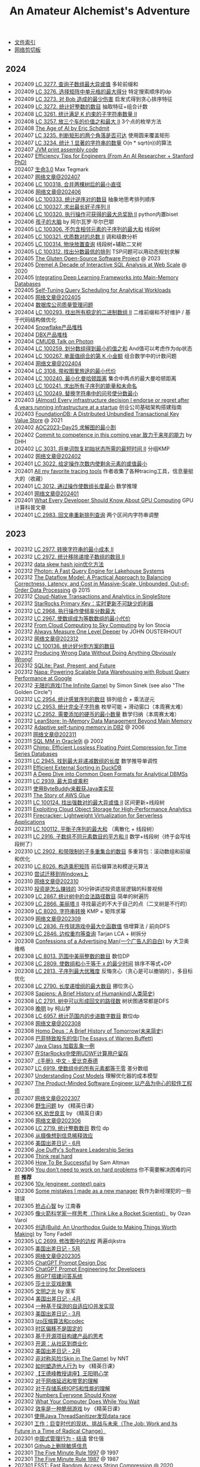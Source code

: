 #+title: An Amateur Alchemist's Adventure
#+keywords: 海南省临高县电信局临时工

- [[file:index.org][文件索引]]
- [[file:paste.org][网络剪切板]]

** 2024
- 202409 [[file:lc-3277-maximum-xor-score-subarray-queries.org][LC 3277. 查询子数组最大异或值]] 多轮前缀和
- 202409 [[file:lc-3276-select-cells-in-grid-with-maximum-score.org][LC 3276. 选择矩阵中单元格的最大得分]] 特定搜索顺序的dp
- 202409 [[file:lc-3273-minimum-amount-of-damage-dealt-to-bob.org][LC 3273. 对 Bob 造成的最少伤害]] 启发式得到贪心排序特征
- 202409 [[file:lc-3272-find-the-count-of-good-integers.org][LC 3272. 统计好整数的数目]] 抽取特征+组合计数
- 202408 [[file:lc-3261-count-substrings-that-satisfy-k-constraint-ii.org][LC 3261. 统计满足 K 约束的子字符串数量 II]]
- 202408 [[file:lc-3257-maximum-value-sum-by-placing-three-rooks-ii.org][LC 3257. 放三个车的价值之和最大 II]] 3个点的枚举方法
- 202408 [[file:the-age-of-ai-eric-schdmit.org][The Age of AI by Eric Schdmit]]
- 202407 [[file:lc-3235-check-if-the-rectangle-corner-is-reachable.org][LC 3235. 判断矩形的两个角落是否可达]] 使用圆来覆盖矩形
- 202407 [[file:lc-3234-count-the-number-of-substrings-with-dominant-ones.org][LC 3234. 统计 1 显著的字符串的数量]] O(n * sqrt(n))的算法
- 202407 [[file:jvm-print-assembly-code.org][JVM print assembly code]]
- 202407 [[file:efficiency-tips-for-engineers.org][Efficiency Tips for Engineers (From An AI Researcher + Stanford PhD)]]
- 202407 [[file:life-3.0.org][生命3.0]] Max Tegmark
- 202407 [[file:readings-at-202407.org][网络文章@202407]]
- 202406 [[file:lc-100318-find-minimum-diameter-after-merging-two-trees.org][LC 100318. 合并两棵树后的最小直径]]
- 202406 [[file:readings-at-202406.org][网络文章@202406]]
- 202406 [[file:lc-100333-count-the-number-of-inversions.org][LC 100333. 统计逆序对的数目]] 抽象地思考排列顺序
- 202406 [[file:lc-100327-find-the-maximum-length-of-a-good-subsequence-ii.org][LC 100327. 求出最长好子序列 II]]
- 202406 [[file:lc-100320-maximum-total-reward-using-operations-ii.org][LC 100320. 执行操作可获得的最大总奖励 II]] python内置biset
- 202406 [[file:brain-of-the-child.org][孩子的大脑]] by 阿尔瓦罗·毕尔巴鄂
- 202405 [[file:lc-100306-maximum-sum-of-subsequence-with-non-adjacent-elements.org][LC 100306. 不包含相邻元素的子序列的最大和]] 线段树
- 202405 [[file:lc-100321-find-the-number-of-good-pairs-ii.org][LC 100321. 优质数对的总数 II]] 调和级数分析
- 202405 [[file:lc-100314-block-placement-queries.org][LC 100314. 物块放置查询]] 线段树+辅助二叉树
- 202405 [[file:lc-100312-find-the-minimum-cost-array-permutation.org][LC 100312. 找出分数最低的排列]] TSP问题可以用动态规划求解
- 202405 [[file:the-gluten-open-source-project.org][The Gluten Open-Source Software Project]] @ 2023
- 202405 [[file:dremel-a-decade-of-interactive-sql-analysis-at-web-scale.org][Dremel A Decade of Interactive SQL Analysis at Web Scale]] @ 2020
- 202405 [[file:integrating-deep-learning-frameworks-into-main-memory-databases.org][Integrating Deep Learning Frameworks into Main-Memory Databases]]
- 202405 [[file:self-tuning-query-scheduling-for-analytical-workloads.org][Self-Tuning Query Scheduling for Analytical Workloads]]
- 202405 [[file:readings-at-202405.org][网络文章@202405]]
- 202404 [[file:quality-questions-about-database-company.org][数据库公司质量管理问题]]
- 202404 [[file:lc-100293-find-all-possible-stable-binary-arrays-ii.org][LC 100293. 找出所有稳定的二进制数组 II]] 二维前缀和不好维护 / 基于代码结构做优化
- 202404 [[file:snowflake-product-stack.org][Snowflake产品堆栈]]
- 202404 [[file:databricks-product-stack.org][DBX产品堆栈]]
- 202404 [[file:cmudb-talk-on-photon.org][CMUDB Talk on Photon]]
- 202404 [[file:lc-100259-minimum-sum-of-values-by-dividing-array.org][LC 100259. 划分数组得到最小的值之和]] And值可以考虑作为dp状态
- 202404 [[file:lc-100267-kth-smallest-amount-with-single-denomination-combination.org][LC 100267. 单面值组合的第 K 小金额]] 组合数学中的计数问题
- 202404 [[file:reading-at-202404.org][网络文章@202404]]
- 202404 [[file:lc-3108-minimum-cost-walk-in-weighted-graph.org][LC 3108. 带权图里旅途的最小代价]]
- 202404 [[file:lc-100240-minimize-manhattan-distances.org][LC 100240. 最小化曼哈顿距离]] 集合中两点的最大曼哈顿距离
- 202403 [[file:lc-100241-find-the-sum-of-the-power-of-all-subsequences.org][LC 100241. 求出所有子序列的能量和未命名]]
- 202403 [[file:lc-100249-replace-question-marks-in-string-to-minimize-its-value.org][LC 100249. 替换字符串中的问号使分数最小]]
- 202403 [[file:every-infrastructure-decision-i-endorse-or-regret-after-4-years-running-infrastructure-at-a-startup.org][(Almost) Every infrastructure decision I endorse or regret after 4 years running infrastructure at a startup]] 创业公司基础架构搭建指南
- 202403 [[file:foudationdb-paper.org][FoundationDB: A Distributed Unbundled Transactional Key Value Store]] @ 2021
- 202402 [[file:aoc2023-day25-graph-min-cut-karger.org][AOC2023-Day25 求解图的最小割]]
- 202402 [[file:commit-to-competence-in-this-coming-year.org][Commit to competence in this coming year 致力于来年的能力]] by DHH
- 202402 [[file:lc-3031-minimum-time-to-revert-word-to-initial-state-ii.org][LC 3031. 将单词恢复初始状态所需的最短时间 II]] 分组KMP
- 202402 [[file:readings-at-202402.org][网络文章@202402]]
- 202401 [[file:lc-3022-minimize-or-of-remaining-elements-using-operations.org][LC 3022. 给定操作次数内使剩余元素的或值最小]]
- 202401 [[file:all-my-fav-tracing-tools.org][All my favorite tracing tools]] 作者收集了各种tracing工具，信息量挺大的（收藏）
- 202401 [[file:lc-3012-minimize-length-of-array-using-operations.org][LC 3012. 通过操作使数组长度最小]] 数学推理
- 202401 [[file:readings-at-202401.org][网络文章@202401]]
- 202401 [[file:what-every-developer-should-know-about-gpu-computing.org][What Every Developer Should Know About GPU Computing]] GPU计算科普文章
- 202401 [[file:lc-2983-palindrome-rearrangement-queries.org][LC 2983. 回文串重新排列查询]] 两个区间内字符串调整

** 2023
- 202312 [[file:lc-2977-minimum-cost-to-convert-string-ii.org][LC 2977. 转换字符串的最小成本 II]]
- 202312 [[file:lc-2972-count-the-number-of-incremovable-subarrays-ii.org][LC 2972. 统计移除递增子数组的数目 II]]
- 202312 [[file:optimize-data-skew-hash-join.org][data skew hash join优化方法]]
- 202312 [[file:databricks-photon-paper.org][Photon: A Fast Query Engine for Lakehouse Systems]]
- 202312 [[file:google-the-dataflow-model-paper.org][The Dataflow Model: A Practical Approach to Balancing Correctness, Latency, and Cost in Massive-Scale, Unbounded, Out-of-Order Data Processing]] @ 2015
- 202312 [[file:singlestore-paper.org][Cloud-Native Transactions and Analytics in SingleStore]]
- 202312 [[file:starrocks-primary-key-storage-for-realtime-update.org][StarRocks Primary Key：实时更新不可缺少的利器]]
- 202312 [[file:lc-2968-apply-operations-to-maximize-frequency-score.org][LC 2968. 执行操作使频率分数最大]]
- 202312 [[file:lc-2967-minimum-cost-to-make-array-equalindromic.org][LC 2967. 使数组成为等数数组的最小代价]]
- 202312 [[file:from-cloud-computing-to-sky-computing.org][From Cloud Computing to Sky Computing]] by Ion Stocia
- 202312 [[file:always-measure-one-level-deeper.org][Always Measure One Level Deeper]] by JOHN OUSTERHOUT
- 202312 [[file:readings-at-202312.org][网络文章@202312]]
- 202312 [[file:lc-100136-count-the-number-of-good-partitions.org][LC 100136. 统计好分割方案的数目]]
- 202312 [[file:producing-wrong-data-without-doing-anything-obviously-wrong.org][Producing Wrong Data Without Doing Anything Obviously Wrong!]]
- 202312 [[file:sqlite-past-present-and-future.org][SQLite: Past, Present, and Future]]
- 202312 [[file:google-napa-paper.org][Napa: Powering Scalable Data Warehousing with Robust Query Performance at Google]]
- 202312 [[file:the-infinite-game.org][无限的游戏(The Infinite Game)]] by Simon Sinek (see also "The Golden Circle")
- 202312 [[file:lc-2954-count-the-number-of-infection-sequences.org][LC 2954. 统计感冒序列的数目]] 排列组合 + 乘法逆元
- 202312 [[file:lc-2953-count-complete-substrings.org][LC 2953. 统计完全子字符串]] 枚举可能 + 滑动窗口（本周赛太难）
- 202312 [[file:lc-2952-minimum-number-of-coins-to-be-added.org][LC 2952. 需要添加的硬币的最小数量]] 数学归纳（本周赛太难）
- 202312 [[file:leanstore-in-memory-data-management-beyond-main-memory.org][LeanStore: In-Memory Data Management Beyond Main Memory]]
- 202312 [[file:adaptive-self-tunning-memory-in-db2.org][Adaptive self-tuning memory in DB2]] @ 2006
- 202311 [[file:readings-at-202311.org][网络文章@202311]]
- 202311 [[file:sql-memory-management-in-oracle9i.org][SQL MM in Oracle9i]] @ 2002
- 202311 [[file:chimp-floating-point-compression.org][Chimp: Efficient Lossless Floating Point Compression for Time Series Databases]]
- 202311 [[file:lc-2945-find-maximum-non-decreasing-array-length.org][LC 2945. 找到最大非递减数组的长度]] 数学推导单调性
- 202311 [[file:efficient-external-sorting-in-duckdb.org][Efficient External Sorting in DuckDB]]
- 202311 [[file:a-deep-dive-into-common-open-formats-for-olap.org][A Deep Dive into Common Open Formats for Analytical DBMSs]]
- 202311 [[file:lc-2939-maximum-xor-product.org][LC 2939. 最大异或乘积]]
- 202311 [[file:use-byte-buddy-to-intercept-method-of-java-class.org][使用ByteBuddy来截获Java类实现]]
- 202311 [[file:the-story-of-aws-glue.org][The Story of AWS Glue]]
- 202311 [[file:lc-100124-maximum-strong-pair-xor-ii.org][LC 100124. 找出强数对的最大异或值 II]] 区间更新+线段树
- 202311 [[file:exploiting-cloud-object-storage-for-high-performance-analytics.org][Exploiting Cloud Object Storage for High-Performance Analytics]]
- 202311 [[file:amazon-firecracker.org][Firecracker: Lightweight Virtualization for Serverless Applications]]
- 202311 [[file:lc-100112-maximum-balanced-subsequence-sum.org][LC 100112. 平衡子序列的最大和]] （离散化 + 线段树）
- 202311 [[file:lc-2916-subarrays-distinct-element-sum-of-squares-ii.org][LC 2916. 子数组不同元素数目的平方和 II]] 数学+线段树（终于会写线段树了）
- 202310 [[file:lc-2902-count-of-sub-multisets-with-bounded-sum.org][LC 2902. 和带限制的子多重集合的数目]] 多重背包：滚动数组和前缀和优化
- 202310 [[file:lc-8026-construct-product-matrix.org][LC 8026. 构造乘积矩阵]] 前后缀算法和模逆元算法
- 202310 [[file:attempt-to-work-on-windows.org][尝试迁移到Windows上]]
- 202310 [[file:readings-at-202310.org][网络文章@202310]]
- 202310 [[file:how-investment-make-money.org][投资是怎么赚钱的]]  30分钟讲述投资底层逻辑的科普视频
- 202309 [[file:lc-2867-count-valid-paths-in-a-tree.org][LC 2867. 统计树中的合法路径数目]] 简单的树遍历
- 202309 [[file:lc-2866-beautiful-towers-ii.org][LC 2866. 美丽塔 II]] 寻找最近的不大于自己的点（二叉树是不行的）
- 202309 [[file:lc-8020-string-transformation.org][LC 8020. 字符串转换]] KMP + 矩阵求幂
- 202309 [[file:readings-at-202309.org][网络文章@202309]]
- 202309 [[file:lc-2836-maximize-value-of-function-in-a-ball-passing-game.org][LC 2836. 在传球游戏中最大化函数值]] 倍增算法 / 前向DFS
- 202309 [[file:lc-2846-minimum-edge-weight-equilibrium-queries-in-a-tree.org][LC 2846. 边权重均等查询]] Tarjan LCA + 树拆分
- 202308 [[file:confession-of-a-advertising-man.org][Confessions of a Advertising Man(一个广告人的自白)]] by 大卫奥维格
- 202308 [[file:lc-8013-number-of-beautiful-integers-in-the-range.org][LC 8013. 范围中美丽整数的数目]] 数位DP
- 202308 [[file:lc-2809-minimum-time-to-make-array-sum-at-most-x.org][LC 2809. 使数组和小于等于 x 的最少时间]] 排序不等式+DP
- 202308 [[file:lc-2813-maximum-elegance-of-a-k-length-subsequence.org][LC 2813. 子序列最大优雅度]] 反悔贪心（贪心是可以撤销的），多目标优化
- 202308 [[file:lc-2790-maximum-number-of-groups-with-increasing-length.org][LC 2790. 长度递增组的最大数目]] 挪位贪心
- 202308 [[file:sapiens-a-brief-history-of-humankind.org][Sapiens: A Brief History of Humankind(人类简史)]]
- 202308 [[file:lc-2791-count-paths-that-can-form-a-palindrome-in-a-tree.org][LC 2791. 树中可以形成回文的路径数]] 树状图通常都是DFS
- 202308 [[file:ending-of-ming-dynasty.org][晚明]] by 柯山梦
- 202308 [[file:lc-6957-count-stepping-numbers-in-range.org][LC 6957. 统计范围内的步进数字数目]] 数位dp
- 202308 [[file:readings-at-202308.org][网络文章@202308]]
- 202308 [[file:homo-deus-brief-history-of-tomorrow.org][Homo Deus：A Brief History of Tomorrow(未来简史)]]
- 202308 [[file:the-essays-of-warren-buffett.org][巴菲特致股东的信(The Essays of Warren Buffett)]]
- 202307 [[file:an-example-of-java-class-loading-chaos.org][Java Class 加载乱象一例]]
- 202307 [[file:use-udwf-to-compute-retention-in-starrocks.org][在StarRocks中使用UDWF计算用户留存]]
- 202307 [[file:enchiridion-by-epictetus.org][《手册》中文 - 爱比克泰德]]
- 202307 [[file:lc-6919-apply-operations-to-make-all-array-elements-equal-to-zero.org][LC 6919. 使数组中的所有元素都等于零]] 差分数组
- 202307 [[file:understanding-cost-models.org][Understanding Cost Models]] 理解优化器的成本模型
- 202307 [[file:the-product-minded-engineer.org][The Product-Minded Software Engineer 以产品为中心的软件工程师]]
- 202307 [[file:readings-at-202307.org][网络文章@202307]]
- 202306 [[file:wild-problems.org][野生问题]] by 《精英日课》
- 202306 [[file:excellent-advice-for-living-kevin-kelly.org][KK 劝世良言]] by 《精英日课》
- 202306 [[file:readings-at-202306.org][网络文章@202306]]
- 202306 [[file:lc-2719-count-of-integers.org][LC 2719. 统计整数数目]]  数位 dp
- 202306 [[file:information-dilution-effect.org][从摄像想到信息稀释效应]]
- 202306 [[file:usa-trip-2023-jun.org][美国出差日记 - 6月]]
- 202306 [[file:joe-duffy-software-leadership-series.org][Joe Duffy's Software Leadership Series]]
- 202306 [[file:think-real-hard.org][Think real hard]]
- 202306 [[file:how-to-be-successful.org][How To Be Successful]] by Sam Altman
- 202306 [[file:you-dont-need-to-work-on-hard-problems.org][You don’t need to work on hard problems]] 你不需要解决困难的问题 **推荐**
- 202306 [[file:myth-10x-engineer-context-paris.org][10x (engineer, context) pairs]]
- 202306 [[file:mistakess-as-new-manager.org][Some mistakes I made as a new manager]] 我作为新经理犯的一些错误
- 202305 [[file:seize-mind-and-market.org][抢占心智]] by 江南春
- 202305 [[file:think-like-a-rocket-scientist.org][像火箭科学家一样思考（Think Like a Rocket Scientist）]] by Ozan Varol
- 202305 [[file:build-an-unorthodox-guide-to-making-things-worth-making.org][创造(Build: An Unorthodox Guide to Making Things Worth Making)]] by Tony Fadell
- 202305 [[file:lc-2699-modify-graph-edge-weights.org][LC 2699. 修改图中的边权]] 两遍dijkstra
- 202305 [[file:usa-trip-2023-may.org][美国出差日记 - 5月]]
- 202305 [[file:readings-at-202305.org][网络文章@202305]]
- 202305 [[file:chatgpt-prompt-design-doc.org][ChatGPT Prompt Design Doc]]
- 202305 [[file:chatgpt-prompt-engineering-for-developers.org][ChatGPT Prompt Engineering for Developers]]
- 202305 [[file:build-ask-system-on-gpt.org][用GPT搭建问答系统]]
- 202305 [[file:tales-from-shakespeare.org][莎士比亚戏剧集]]
- 202305 [[file:enlightment-of-civilization.org][文明之光]] by 吴军
- 202304 [[file:usa-trip-2023-apr.org][美国出差日记 - 4月]]
- 202304 [[file:an-adaptive-io-tasks-implementation-based-on-speculation.org][一种基于探测的自适应IO并发实现]]
- 202303 [[file:usa-trip-2023-mar.org][美国出差日记 - 3月]]
- 202303 [[file:lzo-algorithm-and-codec.org][lzo压缩算法和codec]]
- 202303 [[file:timezone-offset-is-not-fixed.org][时区偏移不是固定的]]
- 202303 [[file:some-thoughts-on-open-source-product-market.org][基于开源项目构建产品的思考]]
- 202303 [[file:open-source-from-community-to-commercialization.org][开源：从社区到商业化]]
- 202302 [[file:usa-trip-2023-feb.org][美国出差日记 - 2月]]
- 202302 [[file:skin-in-the-game-book.org][非对称风险(Skin in The Game)]] by NNT
- 202302 [[file:how-to-build-behaviour.org][如何塑造他人行为]] by 《精英日课》
- 202302 [[file:wangdefeng-lecture-on-wangyangming-philosophy-of-mind.org][【王德峰教授讲座】王阳明心学]]
- 202302 [[file:about-network-latency-and-bandwidth.org][对于网络延迟和带宽的理解]]
- 202302 [[file:about-storage-system-iops-and-performance.org][对于存储系统IOPS和性能的理解]]
- 202302 [[file:numbers-everyone-should-know.org][Numbers Everyone Should Know]]
- 202302 [[file:what-your-computer-does-while-you-wait.org][What Your Computer Does While You Wait]]
- 202302 [[file:efficiency-is-a-fragile-game.org][效率是一种脆弱游戏]] by 《精英日课》
- 202301 [[file:use-java-thread-sanizitier-to-spot-data-race.org][使用Java ThreadSanitizer发现data race]]
- 202301 [[file:the-job-work-and-its-future-in-a-time-of-radical-change.org][工作：巨变时代的现状、挑战与未来（The Job: Work and Its Future in a Time of Radical Change）]]
- 202301 [[file:management-behaviour-in-chinese-way.org][中国式管理行为 - 结语]] 曾仕强
- 202301 [[file:prune-sensitive-data-from-github.org][Github上删除敏感信息]]
- 202301 [[file:the-five-minute-rule-1997.org][The Five Minute Rule 1997]] @ 1997
- 202301 [[file:the-five-minute-rule-1987.org][The Five Minute Rule 1987]] @ 1987
- 202301 [[file:fsst-fast-random-access-string-compression.org][FSST: Fast Random Access String Compression]] @ 2020
- 202301 [[file:stack-overflow-the-architecture-2016-edition.org][Stack Overflow: The Architecture - 2016 Edition]]
- 202301 [[file:best-practices-for-using-the-jni.org][Best practices for using the Java Native Interface]]
- 202301 [[file:ebpf-rethinking-the-linux-kernel.org][eBPF - Rethinking the Linux Kernel]]

** 2022
- 202212 [[file:inside-look-at-modern-web-browser.org][Inside look at modern web browser]] @ 2018
- 202212 [[file:filter-range-optimization.org][filter range实现优化]]
- 202211 [[file:data-structure-size-and-cache-line-accesses.org][Data structure size and cache-line accesses]]
- 202211 [[file:thinking-clearly-about-performance.org][Thinking Clearly about Performance]] by Cary Millsap
- 202211 [[file:wisdom-in-yijing.org][易经的奥秘]] cctv 曾仕强
- 202211 [[file:simple-memcpy-perf-comparison.org][一个简单的几种memcpy实现的性能测试对比]]
- 202211 [[file:simple-benchmark-on-jemalloc-and-tcmalloc.org][一个简单的tcmalloc/jemalloc性能测试对比]]
- 202211 [[file:use-chrome-trace-viewe-to-observe-schedule.org][使用Chrome Trace Viewer来观察调度]]
- 202210 [[file:rob-pike-5-rules-of-programming.org][Rob Pike's 5 Rules of Programming]]
- 202210 [[file:computing-performance-2021-whats-on-the-horizon.org][Computing Performance 2021 What's On the Horizon]]
- 202210 [[file:jit-compiling-sql-queries-in-pgsql-using-llvm.org][JIT-Compiling SQL Queries in PostgreSQL Using LLVM]]
- 202210 [[file:instruction-set-wants-to-be-free-riscv-case.org][Instruction Sets Want To Be Free: A Case for RISC-V]]
- 202210 [[file:how-did-you-learn-so-much-stuff.org][How did you learn so much stuff about Oracle?]] by Cary Millsap
- 202210 [[file:leetcode-hhrc-2022.org][LeetCode 数字经济算法编程大赛 2022]]
- 202210 [[file:nju-ics-pa.org][南京大学 ICS-PA 总结]]
- 202210 [[file:optimize-fixed-length-binary-to-integer.org][优化定长二进制串到整数变换]]
- 202209 [[file:how-to-sign-extend.org][符号扩展的几种实现]]
- 202208 [[file:scylladb-new-io-scheduler-2021.org][ScyllaDB’s New IO Scheduler]] @ 2021
- 202208 [[file:designing-userspace-diskio-scheduler-scylladb-example.org][Designing a Userspace Disk I/O Scheduler for Modern Datastores: the ScyllaDB example]] @ 2016
- 202208 [[file:code-simplicity.org][Code Simplicity]] by Max Kanat-Alex
- 202208 [[file:memory-deep-dive-ddr4.org][MEMORY DEEP DIVE: DDR4 MEMORY]]
- 202208 [[file:memory-deep-dive-performance.org][MEMORY DEEP DIVE: OPTIMIZING FOR PERFORMANCE]]
- 202208 [[file:memory-deep-dive-bandwidth.org][MEMORY DEEP DIVE: MEMORY SUBSYSTEM BANDWIDTH]]
- 202208 [[file:memory-deep-dive-subsystem.org][MEMORY DEEP DIVE: MEMORY SUBSYSTEM ORGANISATION]]
- 202208 [[file:optimize-math-function-case.org][优化数学函数案例 - Speeding up atan2f by 50x]]
- 202208 [[file:fizzbuzz-optimzied-program.org][FizzBuzz程序优化]]
- 202208 [[file:building-a-career-in-technology.org][Building a Career in Technology]]
- 202208 [[file:optimize-linux-pipe-case.org][优化Linux Pipe案例分析]]
- 202207 [[file:numa-deep-dive-part4-local-memory-optimization.org][NUMA DEEP DIVE PART 4: LOCAL MEMORY OPTIMIZATION]]
- 202207 [[file:numa-deep-dive-part3-cache-coherency.org][NUMA DEEP DIVE PART 3: CACHE COHERENCY]]
- 202207 [[file:numa-deep-dive-part2-system-architecture.org][NUMA DEEP DIVE PART 2: SYSTEM ARCHITECTURE]]
- 202207 [[file:numa-deep-dive-part1-from-uma-to-numa.org][NUMA DEEP DIVE PART 1: FROM UMA TO NUMA]]
- 202207 [[file:wangdefeng-course-das-kapital.org][王德峰【重读资本论】]]
- 202206 [[file:introduction-to-http2.org][Introduction to HTTP/2]]
- 202206 [[file:relaxed-operator-fusion-for-in-memory-databases.org][Relaxed Operator Fusion for In-Memory Databases]] @ 2017
- 202206 [[file:inside-the-sql-server-query-optimizer.org][Inside the SQL Server Query Optimizer]] @ 2010
- 202206 [[file:facebook-cachelib-document-overview.org][Facebook CacheLib 文档调研]]
- 202206 [[file:what-more-8-bit-microcontrollers.org][为什么需要更多 8 位单片机?]]
- 202205 [[file:a-year-in-tokyo.org][东京一年]] by 蒋方舟
- 202205 [[file:42-things-I-learned-from-building-a-production-database.org][42 things I learned from building a production database]]
- 202205 [[file:data-processing-at-the-speed-of-100gbps-using-apache-crail.org][Data Processing at the Speed of 100 Gbps using Apache Crail]]
- 202205 [[file:monetdb-x100-hyper-pipelining-query-execution.org][MonetDB/X100: Hyper-Pipelining Query Execution]] @ 2005
- 202205 [[file:tinylfu-highly-efficient-cache-admission-policy.org][TinyLFU: A Highly Efficient Cache Admission Policy]] @ 2015
- 202205 [[file:main-memory-database-systems-an-overview.org][Main Memory Database Systems: An Overview]] @ 1991
- 202205 [[file:umbra-disk-based-system-with-in-memory-performance.org][Umbra: A Disk-Based System with In-Memory Performance]] @ 2020
- 202205 [[file:amazon-redshift-reinvented-paper.org][Amazon Redshift Re-invented]] @ 2022
- 202205 [[file:pushdowndb-accelerating-dbms-using-s3-computation.org][PushdownDB: Accelerating a DBMS using S3 Computation]] @ 2020
- 202205 [[file:pocket-elastic-ephemeral-storage-for-serverless-analytics.org][Pocket: Elastic Ephemeral Storage for Serverless Analytics]] @ 2018
- 202205 [[file:building-an-elastic-query-engine-on-disaggregated-storage.org][Building An Elastic Query Engine on Disaggregated Storage]] @ 2020
- 202205 [[file:flexpushdowndb-hybrid-pushdown-and-caching-in-cloud-dbms.org][FlexPushdownDB: Hybrid Pushdown and Caching in a Cloud DBMS]] @ 2021
- 202205 [[file:columnar-storage-optimization-and-caching-for-data-lakes.org][Columnar Storage Optimization and Caching for Data Lakes]] @ 2022
- 202205 [[file:garbage-collect-algorithm-and-implementation-book.org][垃圾回收的算法和实现]] by 中村成洋
- 202205 [[file:crystal-unified-cache-storage-system-for-analytical-databases.org][Crystal: A Unified Cache Storage System for Analytical Databases]] @ 2021
- 202205 [[file:using-apache-arrow-caltice-parquet-to-build-relational-cache.org][Using Apache Arrow, Calcite, and Parquet to Build a Relational Cache]]
- 202205 [[file:dremio-c3-effect.org][Dremio C3效果分析]]
- 202205 [[file:dremio-reflections-docs-summary.org][Dremio Reflections/Views文档说明]]
- 202205 [[file:barbarians-at-gateways.org][Barbarians at the Gateways]] by Jacob Loveless
- 202205 [[file:swar-explained-parsing-eight-digits.org][SWAR explained: parsing eight digits]]
- 202205 [[file:when-the-os-gets-in-the-way.org][When the OS gets in the way - Mark Price]]
- 202204 [[file:the-h2o-distributed-kv-algorithm.org][The H2O distributed K/V algorithm by Cliff Click]]
- 202204 [[file:crash-course-in-modern-hardware.org][A Crash Course in Modern Hardware by Cliff Click]]
- 202204 [[file:talking-to-c-programmers-about-cpp-dan-saks.org][CppCon 2016: Dan Saks “extern c: Talking to C Programmers about C++”]]
- 202204 [[file:algorithmica-compilation-profiling.org][Algorithmica Compilation & Profiling]]
- 202204 [[file:algorithmica-comp-arch-and-language.org][Algorithmica CompArch & Language]]
- 202204 [[file:algorithmica-ram-cpu-caches.org][Algorithmica RAM & CPU Caches]]
- 202204 [[file:algorithmica-simd.org][Algorithmica SIMD]]
- 202204 [[file:the-linux-scheduler-decade-of-wasted-cores.org][The Linux Scheduler: a Decade of Wasted Cores]] @ 2016
- 202204 [[file:f1-query-declarative-quqey-at-scale.org][F1 Query: Declarative Querying at Scale]] @ 2018
- 202204 [[file:arch-of-dbms.org][Architecture of a Database System]] @ 2007
- 202204 [[file:readings-dbms-fifth-edition.org][Readings in Database Systems, 5th Edition (2015)]]
- 202203 [[file:data-center-computers-modern-challenges-in-cpu-design.org][Data Center Computers: Modern Challenges in CPU Design]] @ 2015
- 202203 [[file:go-scheduler-talk-dmitry-vyukov.org][Go Scheduler: Implementing language with lightweight concurrency]] @ 2019
- 202203 [[file:high-cpu-utilization-by-log4j.org][log4j引起高CPU使用率的问题]]
- 202203 [[file:memory-ordering-in-modern-microprocessors.org][Memory Ordering in Modern Microprocessors]] by Paul E. McKenney @ 2005
- 202203 [[file:optimize-reading-small-stripe-orc-file.org][优化读取小Stripe的ORC文件]]
- 202203 [[file:delta-lake-paper.org][Delta Lake: High-Performance ACID Table Storage over Cloud Object Stores]] @ 2020
- 202203 [[file:bpf-performance-tools.org][BPF Performance Tools]] @ Brendan Gregg
- 202203 [[file:ucb-cloud-programming-simplified.org][Cloud Programming Simplified: A Berkeley View on Serverless Computing]] @ 2019
- 202203 [[file:ascii-hex-codes.org][ASCII & Hex codes]]
- 202202 [[file:chn-24-season-times.org][中国24节气]]
- 202202 [[file:install-compiled-bcc-bpftrace.org][编译和安装bcc/bpftrace]]
- 202202 [[file:1024-cores-lock-free-section.org][1024cores.net lock-free section]]
- 202202 [[file:feels-like-faster-and-actually-faster.org][Feels Like Faster vs. Is Actually Faster]] （看上去很快 vs. 实际真的很快）
- 202202 [[file:wanming-war-declaration.org][晚明 - 檄文]] （附《出军歌》）
- 202202 [[file:diff-lock-free-and-wait-free.org][Lock-Based/Lock-Free/Wait-Free之间区别]]
- 202202 [[file:task-scheduling-strategies.org][Task Scheduling Strategies]] by 1024cores.net
- 202202 [[file:presto-sql-on-everything.org][Presto: SQL on Everything]] @ 2019
- 202202 [[file:apache-calcite-paper.org][Apache Calcite: A Foundational Framework for Optimized Query Processing Over Heterogeneous Data Sources]] @ 2018
- 202202 [[file:rcu-for-non-kernel-programmers.org][CppCon 2017: Fedor Pikus “Read, Copy, Update, then what? RCU for non-kernel programmers”]] by Fedor Pikus
- 202202 [[file:branchless-programming-in-cpp.org][Branchless Programming in C++ - Fedor Pikus - CppCon 2021]] by Fedor Pikus
- 202202 [[file:cpp-atomics-basic-to-advanced.org][CppCon 2017: Fedor Pikus “C++ atomics, from basic to advanced. What do they really do?”]] by Fedor Pikus
- 202201 [[file:test-aliyun-network-capacity.org][阿里云带宽测试]]
- 202201 [[file:thriving-in-crowded-and-changing-world-cpp.org][现代C++白皮书(C++ 2006-2020)]]
- 202201 [[file:do-we-need-to-think-while-we-have-powerful-search-engine.org][搜索引擎很强大，还需要自己思考答案吗？]] 《硅谷来信》
- 202201 [[file:what-we-gonna-do-when-parents-are-unreasoanble.org][父母没有办法讲通道理，应该怎么办？]] 《硅谷来信》
- 202201 [[file:why-heros-emerge-at-same-period.org][为什么某个领域的英雄人物总是在某一个时期一起涌现呢？]] 《精英日课》
- 202201 [[file:data-info-knowledge-and-wisdom.org][数据/信息/知识/智慧]] 《精英日课》

** 2021
- 202112 [[file:apps-survive-on-bad-alloc.org][Examining applications that do not terminate on std::bad_alloc]]
- 202112 [[file:java-at-speed.org][Java at Speed]] by Gil Tene
- 202112 [[file:roaring-bitmap-ser-size-unstable.org][Roaring Bitmap 序列化长度变化分析]]
- 202112 [[file:how-not-to-measure-latency.org][How NOT to Measure Latency]] by Gil Tene
- 202112 [[file:performance-matters.org]["Performance Matters" by Emery Berger]]
- 202112 [[file:multicore-opt-notur-2009.org][Multicore Optimization NOTUR 2009]] by Philip Mucci
- 202112 [[file:understanding-compiler-optimization-in-llvm.org][Understanding Compiler Optimization in LLVM]]
- 202112 [[file:run-vtune-in-linux-remote-desktop.org][在Linux远程桌面里使用VTune]]
- 202112 [[file:lets-talk-locks.org][Let’s talk locks!]]
- 202111 [[file:patterns-in-confusing-explanations.org][Patterns in confusing explanations]]
- 202111 [[file:how-to-get-useful-answers-to-your-questions.org][How to get useful answers to your questions]]
- 202111 [[file:what-every-eng-should-know-biggest-contributor-to-happiness.org][What Every Engineer and Computer Scientist Should Know: The Biggest Contributor to Happiness]]
- 202111 [[file:back-fuzhou-take-care-aunt.org][回抚州带姑姑去看病]]
- 202111 [[file:disruptor-tech-paper.org][Disruptor Technical Paper]] @ 2011
- 202110 [[file:efficiently-compiling-efficient-query-plans-for-modern-hardware.org][Efficiently Compiling Efficient Query Plans for Modern Hardware]]
- 202110 [[file:lmax-arch-martin-fowler.org][The LMAX Architecture]] by Martin Fowler
- 202110 [[file:numa-an-overview.org][NUMA An Overview]] 关于NUMA的介绍性文章
- 202110 [[file:linker-and-loader.org][链接器与加载器(Beta2 / 20061107)]]
- 202110 [[file:rethink-virtual-function-call-cost.org][虚函数的额外开销]]
- 202110 [[file:mysterious-memcpy-assembly-code.org][一段奇怪的汇编代码]]
- 202110 [[file:lessons-learned-in-national-days-2021.org][国庆在家的讨论小节]]
- 202110 [[file:hashtable-perf-comparison.org][HashTable性能测试(CK/phmap/ska)]]
- 202109 [[file:top-down-microarch-analysis-method.org][Top-down Microarchitecture Analysis Method]] 分析CPU性能方法
- 202109 [[file:xor-filters-paper.org][Xor Filters: Faster and Smaller Than Bloom and Cuckoo]]
- 202109 [[file:cuckoo-filter-paper.org][Cuckoo Filter: Practically Better Than Bloom]] @ 2014
- 202109 [[file:ccc-x86-64.org][The 64 bit x86 C Calling Convention]]
- 202109 [[file:query-processing-opt-compressed-ht-and-ussr.org][Efficient Query Processing with Optimistically Compressed Hash Tables & Strings in the USSR]] @ 2020
- 202109 [[file:graphics-programming-black-book.org][Graphics Programming Black Book]] by Michael Abrash
- 202109 [[file:zen-of-assembly-language.org][Zen of Assembly Language]] by Michael Abrash
- 202109 [[file:hashmap-perf-comparison.org][各种HashMap的性能对比]]
- 202108 [[file:three-fundamental-flaws-of-simd.org][Three fundamental flaws of SIMD]]
- 202108 [[file:druid-a-real-time-analytical-data-store.org][Druid: A Real-time Analytical Data Store]] @ 2014
- 202108 [[file:the-secrets-of-ck-perf-opt.org][The Secrets of ClickHouse Performance Optimizations]]
- 202108 [[file:benefitting-pow-and-performance-sleep-loops.org][Benefitting Power and Performance Sleep Loops]] @ 2015 优化自旋锁
- 202108 [[file:jemalloc-paper.org][A Scalable Concurrent malloc(3) Implementation for FreeBSD]] jemalloc
- 202108 [[file:low-latency-compilation-of-sql-queries-to-machine-code.org][Low-Latency Compilation of SQL Queries to Machine Code]]
- 202108 [[../images/fast-sqrt-inv.pdf][快速平方根倒数(talk pdf)]]
- 202108 [[file:look-clojure-from-outsider.org][Clojure的外部性表现]]
- 202108 [[file:design-a-good-non-crypt-hash-func.org][设计良好的非加密Hash函数]]
- 202108 [[file:compute-number-of-digits-of-an-integer.org][计算整数长度]]
- 202108 [[file:the-next-phase-of-cloud-computing.org][The Next Phase of Cloud Computing]] @ 2021
- 202108 [[file:compilation-in-sqlserver-hekaton-engine.org][Compilation in the Microsoft SQL Server Hekaton Engine]] @ 2014
- 202108 [[file:using-block-prefetch-for-optimized-memory-performance.org][Using Block Prefetch for Optimized Memory Performance]] @ AMD 2001
- 202108 [[file:memory-allocation-impact-on-high-perf-query-processing.org][On the Impact of Memory Allocation on High-Performance Query Processing]] @ 2019
- 202107 [[file:the-vertica-analytic-database.org][The Vertica Analytic Database: C-Store 7 Years Later]]
- 202107 [[file:piccolo-builing-fast-distributed-programs-with-partitioned-tables.org][Piccolo: Building Fast, Distributed Programs with Partitioned Tables]] @ 2010
- 202106 [[file:compiled-and-vectorized-query-comparison.org][Everything You Always Wanted to Know About Compiled and Vectorized Queries But Were Afraid to Ask]] @ 2018
- 202106 [[file:column-stores-vs-row-stores-how-different.org][Column-Stores vs. Row-Stores: How Different Are They Really?]] 2008
- 202106 [[file:integrating-compression-and-execution-in-cstore.org][Integrating Compression and Execution in Column-Oriented Database Systems]] @ 2006
- 202106 [[file:cstore-paper.org][C-Store: A Column-oriented DBMS]] @ 2005
- 202106 [[file:counting-number-of-matching-chars-in-ascii-strings.org][两个ascii字符串中相同字符数量]]
- 202106 [[file:voltnisky-string-search.org][Voltnisky字符串搜索算法]]
- 202106 [[file:cache-hash-space-efficient-bloom-filters.org][Cache-, Hash- and Space-Efficient Bloom Filters]]
- 202106 [[file:notes-on-programming.org][Notes on Programming]] by Alexander Stepanov
- 202106 [[file:cmudb-logging-and-crash-recovery.org][CMU DB: Database Logging & Crash Recovery]]
- 202106 [[file:efficient-bit-unpacking.org][有效地进行bit-unpacking]]
- 202106 [[file:selection-and-scenario-of-compression-algorithm.org][关于压缩算法的选择和使用场景]]
- 202106 [[file:vocalno-extensible-parallel-query-system.org][Volcano - An Extensible and Parallel Query Evaluation System]] @ 1994
- 202106 [[file:google-borg-paper.org][Large-scale cluster management at Google with Borg]] (revisited) @ 2015
- 202105 [[file:albis-high-perf-file-format-for-big-data-sys.org][Albis: High-Performance File Format for Big Data Systems]] @ 2018
- 202105 [[file:cmudb-mvcc.org][CMU DB Multi-Version Concurrency Control]]
- 202105 [[file:better-bitmap-perf-with-roaring-bitmaps.org][Better bitmap performance with Roaring bitmaps]] @ 2014
- 202105 [[file:cmudb-concurrency-control-theory.org][CMU DB: Concurrency Control Theory]]
- 202105 [[file:orca-a-modular-query-optimizer.org][Orca: A Modular Query Optimizer Architecture for Big Data]] @ 2014
- 202105 [[file:automated-locality-opt-based-on-reuse-dist-of-string-ops.org][Automated Locality Optimization Based on the Reuse Distance of String Operations]] @ 2011
- 202105 [[file:push-vs-pull-based-loop-fusion-in-query-engines.org][Push vs. Pull-Based Loop Fusion in Query Engines]] @ 2016
- 202105 [[file:watch-memory-ordering-effect.org][观察Memory Ordering效果]]
- 202104 [[file:morsel-driven-parallelism-framework.org][Morsel-Driven Parallelism: A NUMA-Aware Query Evaluation Framework for the Many-Core Age]] @ 2014
- 202104 [[file:fast-memcmp-and-memcpy-simd.org][fast memcpy/memcmp中的SIMD]]
- 202104 [[file:cmudb-sort-agg-join.org][CMUDB: Sort + Agg + Join]]
- 202104 [[file:convert-array-int64-to-int8.org][int64数组转为int8数组的矢量化方式]]
- 202104 [[file:cmudb-index-concurrency-control.org][CMU DB: Index Concurrency Control]]
- 202104 [[file:cmudb-tree-indexes.org][CMU DB: Tree Indexes]]
- 202104 [[file:cmudb-hash-index.org][CMU DB: Hash Index]]
- 202104 [[file:firstday-ddb.org][DDB入职当天]]
- 202104 [[file:c-switch-table-in-asm.org][C语言switch表格跳转的汇编实现]]
- 202104 [[file:gcc-10-optimzation-bug-on-type-based-aliasing.org][GCC-10.3.0优化器在处理类型强转时的bug]]
- 202104 [[file:fast-inverse-sqrt-quake.org][快速平方根倒数(Fast Inverse Square Root)]]
- 202104 [[file:cmudb-buffer-pools.org][CMU DB: Buffer Pools]]
- 202103 [[file:cmudb-query-planning.org][CMU DB: Query Planning]]
- 202103 [[file:cmudb-database-storage.org][CMU DB: Database Storage]]
- 202103 [[file:cmudb-query-processing.org][CMU DB: Query Processing]]
- 202103 [[file:scaling-memcache-at-facebook.org][Scaling Memcache at Facebook]] by Facebook @ 2013
- 202103 [[file:spark-rdd-paper.org][Resilient Distributed Datasets: A Fault-Tolerant Abstraction for In-Memory Cluster Computing]] @ 2012
- 202103 [[file:bitcoin.org][Bitcoin: A Peer-to-Peer Electronic Cash System]] 比特币论文
- 202103 [[file:spark-sql-paper.org][Spark SQL: Relational Data Processing in Spark]] by Databricks @ 2015
- 202103 [[file:impala-paper.org][Impala: A Modern, Open-Source SQL Engine for Hadoop]] @ 2015
- 202103 [[file:dremel.org][Dremel: Interactive Analysis of Web-Scale Datasets]] @ 2010
- 202103 [[file:performance-at-top-after-moore-law.org][There’s plenty of room at the Top: What will drive computer performance after Moore’s law?]] @ 2020
- 202103 [[file:how-to-learn-in-systematic-way.org][《不可能的技艺》4：超人怎样学]] by 《精英日课》 万维钢
- 202103 [[file:youtube-procella.org][Procella: Unifying serving and analytical data at YouTube]] by Google @ 2019
- 202103 [[file:apache-kudu-paper.org][Kudu: Storage for Fast Analytics on Fast Data]] @ 2015
- 202103 [[file:google-mesa.org][Mesa: Geo-Replicated, Near Real-Time, Scalable Data Warehousing]] by Google @ 2014
- 202102 [[file:why-we-think-when-we-have-search-engine.org][搜索引擎很强大，还需要自己思考答案吗？]] by 吴军《硅谷来信》
- 202103 [[file:some-thoughts-about-child-education.org][杨樾老师的育儿直播]]
- 202102 [[file:the-almanack-of-naval-ravikant.org][The Almanack of Naval Ravikant]]
- 202102 [[file:the-simplest-things-in-investment.org][投资中最简单的事]] by 邱国鹭
- 202102 [[file:perf-analysis-and-tuning-on-modern-cpus.org][Performance Analysis and Tuning on Modern CPUs]]
- 202102 [[file:doris-hash-index.org][Doris Hash Index 分析]]
- 202102 [[file:sold-my-soul-for-a-student-load.org][出卖了我的灵魂，换得了学生贷款]]
- 202102 [[file:few-simd-code-snippets.org][SIMD代码片段分析]]
- 202101 [[file:beautiful-code.org][代码之美(Beautiful Code)]] by Grey Wilson
- 202101 [[file:few-blogs-of-elite-course.org][近期《精英日课》的几篇文章]] 关于苦，上瘾，代孕
- 202101 [[file:popcount-functions.org][几个PopCount的实现]]
- 202101 [[file:optimizing-software-in-cpp.org][Optimizing software in C++]] by Agner Fog
- 202101 [[file:matrix-transpose-cache-analysis.org][矩阵转置的cache分析]]
- 202101 [[file:dont-stay-for-too-long.org][不要在一点停留太久（关于交流，优化和挑战）]]
- 202101 [[file:one-hundred-years-of-solitude.org][百年孤独(Cien años de soledad)]] 加西亚马尔克斯 / 范晔
- 202101 [[file:certificate-transparency.org][Certificate Transparency]] 证书透明
- 202101 [[file:spanner.org][Spanner: Google's Globally-Distributed Database]] @ 2012
- 202101 [[file:cops-causal-consistency.org][Don’t Settle for Eventual: Scalable Causal Consistency for Wide-Area Storage with COPS]] @ 2011
- 202101 [[file:incorrect-self-eval.org][错误的自我评价]]
- 202101 [[file:short-termer-and-long-termer.org][短期主义者和长期主义者]] 万维刚《精英日课》
- 202101 [[file:a-man-for-all-markets.org][战胜一切市场的人(A Man for All Markest)]] 爱德华夏普自传
- 202101 [[file:from-running-to-life.org][从跑步想到生活]]
- 202101 [[file:firstday-at-china-microsoft.org][微软中国入职当天]]
- 202101 [[file:why-no-good-news.org][为什么新闻没有好消息？]] 《精英日课》
- 202101 [[file:what-is-addict-want-or-like.org][“想要”还是“喜欢”：什么是上瘾]] 《精英日课》
- 202101 [[file:just-pain-is-useless.org][“苦”没有价值]] 《精英日课》
- 202101 [[file:morality-of-surrogacy-and-what-we-concern.org][代孕的伦理：我们担心的到底是什么？]] 《精英日课》

** 2020
- 202012 [[file:leaving-from-china-amazon.org][从国内亚马逊离职]]
- 202012 [[file:msr-farm.org][MSR FaRM: distributed transactions with consistency, availability, and performance]] @ 2015
- 202012 [[file:amazon-aurora-paper.org][Amazon Aurora: Design Considerations for High Throughput Cloud-Native Relational Databases]] @ 2017
- 202012 [[file:writing-a-simple-os-from-scratch.org][Writing a simple os from scratch]] 看了个大概没有上手
- 202012 [[file:hit-refresh.org][刷新(Hit Refresh)]]
- 202012 [[file:only-the-paranoid-survive.org][只有偏执狂才能生存]] 如何利用战略转折点(Crisis Points)
- 202012 [[file:rms-autobiography-free-as-in-freedom.org][若为自由故(Free as in Freedom)]] RMS自传
- 202012 [[file:claude-shannon-autobiography-a-mind-at-play.org][香农传(A Mind at Play)]]
- 202012 [[file:what-we-talk-about-when-we-talk-about-running.org][当我谈跑步时我谈些什么]] by 村上春树
- 202012 [[file:basic-economics.org][经济学的思维方式(Basic Economics : A Common Sense Guide to the Economy)]] by 托马斯索维尔
- 202012 [[file:the-passionate-programmer.org][我编程，我快乐(The Passionate Programmer)]] by Chad Fowler
- 202012 [[file:programmer-self-cultivation.org][程序员的自我修养]] by 陈逸鹤
- 202011 [[file:zengguofan-six-rules.org][曾国藩的六戒！]]
- 202011 [[file:consultant-and-best-practice.org][咨询行业和Best Practice]]
- 202011 [[file:love-money-and-parenting.org][爱，金钱和孩子（Love, Money, and Parenting）]]
- 202011 [[file:forces-of-habit.org][上瘾五百年(Forces of Habit)]] by 戴维·考特莱特
- 202011 [[file:a-mathematician-plays-the-stock-market.org][数学家妙谈股市(A Mathematician Plays the Stock Market)]] by John Allen Paulos
- 202010 [[file:nosql-database-notes.org][NoSQL数据库笔谈]]
- 202010 [[file:sre-how-google-runs-production-systems.org][SRE Google运维解密(SRE: How Google Runs Production Systems)]]
- 202010 [[file:thinking-strategically.org][策略思维(Thinking Strategically)]] by 迪克西特，奈尔伯夫
- 202010 [[file:systems-performance-enterprise-and-the-cloud.org][系统性能：企业与云计算(Systems Performance: Enterprise and the Cloud)]]
- 202010 [[file:snowflake-paper.org][The Snowflake Elastic Data Warehouse]] @ 2016
- 202010 [[file:frangipani.org][Frangipani: A Scalable Distributed File System]] @ 1997
- 202010 [[file:lz-vs-sz.org][Linearizability versus Serializability]]
- 202009 [[file:object-storage-on-craq.org][Object Storage on CRAQ]] @ 2009
- 202009 [[file:reinventing-virtualization-with-aws-nitro.org][Reinventing virtualization with the AWS Nitro System]] 用Nirto系统来改进EC2虚拟化
- 202009 [[file:gfs.org][The Google File System]] @ 2003
- 202009 [[file:mapreduce.org][MapReduce: Simplified Data Processing on Large Clusters]] @ 2004j
- 202009 [[file:zookeeper.org][ZooKeeper: Wait-free coordination for Internet-scale systems]] @ 2010
- 202009 [[file:raft.org][Raft(A consensus algorithm)]]
- 202009 [[file:words-on-linearizability.org][一小段关于linearizability的解释]] from MIT 6.824
- 202008 [[file:the-design-of-a-practical-system-for-ft-vm.org][The Design of a Practical System for Fault-Tolerant Virtual Machines]] @ 2010 支持容错的虚拟机(VMWare)
- 202007 [[file:40-tips-that-will-change-your-coding-skills-forever.org][40 Tips that will change your coding skills forever]]
- 202006 [[file:zen-and-the-arts-of-motorcycle-maintenance.org][禅与摩托车维修艺术(Zen and the Arts of Motorcycle Maintenance)]] by Robert Pirsig
- 202006 [[file:the-healthy-programmer.org][程序员健康指南(The Healthy Programmer)]] by Joe Kutner
- 202006 [[file:the-mythical-man-month.org][人月神话(The Mythical Man-Month)]] by Fred Brooks
- 202006 [[file:plai-notes.org][PLAI笔记]] Programming Langauge Application and Interpretation
- 202006 [[file:design-patterns-head-first.org][设计模式Head First]]
- 202006 [[file:spring-in-action-v3.org][Spring实战第三版]]
- 202006 [[file:bipartite-maximum-matching.org][二分图最大匹配算法]] aka. 匈牙利算法
- 202006 [[file:euler-and-fermat-little-theorem.org][欧拉定理和费马小定理]]
- 202005 [[file:sv-wangchuan-investguru-v1.org][硅谷王川电子书第一卷]] by 硅谷王川
- 202004 [[file:brainfuck-jit-compiler.org][Braifuck的JIT编译器]]
- 202004 [[file:area-of-triangle.org][计算三角形面积]] 经典算法
- 202003 [[file:klotski-or-sliding-puzzle-revised.org][华容道/滑块问题算法改进]] 使用A*算法 经典算法
- 202003 [[file:put-tree-in-array.org][把树装进数组里面]] 数据结构
- 202003 [[file:boyer-moore-majority-vote-algorithm.org][Boyer–Moore majority vote algorithm]] 如何选择序列中majority的元素
- 202003 [[file:geekbang-arch-design.org][极客时间|架构设计 文章目录]]
- 202003 [[file:micro-mu-project-overview.org][micro.mu 项目解析]]
- 202002 [[file:rolling-hash-in-two-ways.org][rolling hashsh的两种实现]]
- 202002 [[file:extended-gcd.org][使用扩展欧几里得算法求解整数二元一次不定方程]] 经典算法
- 202002 [[file:some-thoughts-from-eval-and-apply.org][来自eval/apply的启发]]
- 202002 [[file:balance-of-solving-problem-and-learn-knowledge.org][解决问题和学习底层知识的平衡]]
- 202002 [[file:a-way-to-learn-history.org][学习历史的一种方法]]
- 202001 [[file:a-guide-to-making-your-science-matter.org][A Guide to Making Your Science Matter]]
- 202001 [[file:a-better-way-to-learn-math.org][一种更好的学习数学的方式]]
- 202001 [[file:regexp-in-python.org][正则表达式的Python实现]]
- 202001 [[file:poisson-and-exp-distribution.org][泊松分布和指数分布的关系]]
- 202001 [[file:lzw-algorithm-in-python.org][LZW算法的Python实现]]
- 202001 [[file:randomness-of-random-number.org][随机数的随机性]] 问题来自 [[https://blog.codingnow.com/2007/11/random.html][云风的 BLOG: 随机数有多随机？]]
- 202001 [[file:derangement-problem.org][错排问题(derangement)]] 问题来自 [[https://blog.codingnow.com/2008/05/probability_e.html][云风的 BLOG: 会抽到自己的那张吗？]]
- 202001 [[file:serialization-and-design-tradeoff.org][序列化和设计权衡]] 摘自 [[http://zguide.zeromq.org/page:all][ZeroMQ Guide]]
- 202001 [[file:throttle-in-python.org][Throttle的Python实现]] (aka. rate-limiter)
- 202001 [[file:lottery-and-exp-dist.org][10 连抽保底的概率模型]] 问题来自 [[https://blog.codingnow.com/2017/01/exponential_distribution.html][云风的 BLOG: 10 连抽保底的概率模型]]
- 202001 [[file:break-it-and-absorb-everything-to-learn.org][各个击破，取众家之精华]]

** 2019
- 201912 [[file:xor-doubly-linked-list.org][XOR双向链表]]
- 201912 [[file:health-comes-first.org][健康还是第一位的（记二宝的满月住院）]]
- 201912 [[file:memory-allocation-buddy-system.org][内存分配之伙伴系统]]
- 201912 [[file:have-a-baby2.org][宝宝出生了2]]
- 201911 [[file:performance-degradation-by-denormal-floating-point.org][非规格浮点数带来的性能下降]] and [[https://www.toutiao.com/a6763437360362291723][一个有趣的实验，用0.1f替换0，性能提升7倍]]
- 201911 [[file:socket-port-range-and-conn-limit.org][socket的端口范围和链接数量限制]]
- 201911 [[file:math-mul-div-sqrt-impl.org][乘法，除法，开方的简单实现]]
- 201911 [[file:the-good-side-of-java-lang.org][Java语言设计好的一面]]
- 201910 [[file:tombkeeper-on-career.org][TK(tombkeeper)谈个人成长]]
- 201910 [[file:did-you-ever-try-your-best.org][你尽力了吗？]]
- 201909 [[file:little-prolog-code.org][一些Prolog代码]]
- 201909 [[file:true-quality-of-software.org][软件的真实质量]] by Joel Spolsky
- 201909 [[file:how-to-build-good-software.org][How To Build Good Software]] by [[https://www.linkedin.com/in/hongyi-li-16183230/][Li HongYi]] 李鸿毅，李显龙的儿子
- 201909 [[file:career-path-myth.org][Career Path(职业规划的迷思)]] by nullgate
- 201908 [[file:gunicorn-spawn-worker-exception.org][gunicorn spawn worker exception]]
- 201908 [[file:as-a-software-engineer-why-did-you-receive-a-promotion.org][As a software engineer, why did you receive a promotion?]]
- 201907 [[file:lua-applicaiton-programming.org][Lua Application Programming]]
- 201907 [[file:mcts-shortest-version.org][MCTS精简版代码]]
- 201907 [[file:a-star-to-find-shortest-path.org][A*算法寻求最短路]] 经典算法
- 201907 [[file:generate-maze.org][生成迷宫图]]
- 201907 [[file:alpha-beta-pruning.org][alpha-beta剪枝技术]] 经典算法
- 201907 [[file:simple-treap.org][简单的treap]] 数据结构
- 201907 [[file:splay-tree-visualization.org][伸展树(splay tree)的可视化]] 数据结构
- 201907 [[file:topsort-and-scc.org][拓扑排序和强连通分量]] 经典算法
- 201907 [[file:graph-edge-type-and-articulation-node.org][图的各种边和割点计算]] 经典算法
- 201907 [[file:redis-skip-list-impl.org][Redis跳表(skip list)实现]] 数据结构
- 201907 [[file:ford-fulkerson-network-flow-problem.org][利用Ford-Fulkerson算法求解网络流问题]] 经典算法
- 201907 [[file:ten-years-of-erlang.org][Ten Years of Erlang]]
- 201907 [[file:things-you-should-never-do-part1.org][Things You Should Never Do, Part I]] by Joel Spolsky
- 201907 [[file:iphone-charles-http-proxy-issue.org][iPhone + Charles(on Mac)的HTTP代理问题]]
- 201907 [[file:why-lisp-failed.org][Why Lisp Failed]]
- 201907 [[file:google-secret-and-linear-algebra.org][Google's Secret and Linear Algebra]]
- 201907 [[file:the-law-of-leaky-abstractions.org][The Law of Leaky Abstractions]] 抽象泄露法则 by Joel Spolsky
- 201906 [[file:stats-for-hackers.org][Statistics for Hackers]]
- 201906 [[file:church-counter.org][Church Counter(邱奇计数)]]
- 201906 [[file:binghe-blogs-notes.org][田春（冰河）日记节选]]
- 201906 [[file:alleged-rc4.org][Alleged RC4]]
- 201906 [[file:a-page-about-call-cc.org][A page about call/cc]]
- 201906 [[file:showing-up-for-life.org][盖茨是这样培养的]]
- 201905 [[file:bayesian-methods-for-hackers.org][Bayesian Methods for Hackers]]
- 201905 [[file:python-thread-safe-complaint.org][Python线程安全的抱怨]]
- 201905 [[file:12-classic-mistakes.org][12个软件工程经典错误]]
- 201905 [[file:javascript-prototype-chain-tests.org][JavaScript原型链测试代码]]
- 201905 [[file:javascript-the-good-parts.org][JavaScript语言精粹]]
- 201905 [[file:joe-duffy-software-leadership-series.org][Joe Duffy's Software Leadership Series]]
- 201905 [[file:keynes-vs-hayek.org][凯恩斯大战哈耶克]]
- 201905 [[file:codehaus-manifesto.org][Codehaus宣言]]
- 201905 [[file:logrotate-conf-for-nginx.org][nginx正确的logrotate配置]]
- 201905 [[file:the-american-trap-notes.org][法国阿尔斯通高管皮耶鲁齐写的《美国陷阱》]]
- 201904 [[file:poission-distribution-in-bitcoin-mining.org][比特币挖矿的泊松分布问题(指数分布)]]
- 201904 [[file:image-decompression-bomb.org][图片解压缩炸弹问题(image decompression bomb)]]
- 201904 [[file:polyglot-persistence.org][Polyplot Persistence]] 混合使用各种存储系统
- 201903 [[file:lessons-learned-from-fighting-against-haze.org][我当时认为治霾这事很简单，结果走一走发现不对劲，然后恍然大悟 | 陶光远 一席第###位讲者]]
- 201903 [[file:strangler-application.org][StranglerApplication]] 扼杀者应用（如何有效安全地替换掉老的应用）
- 201903 [[file:instagram-under-the-hood.org][Instagram Under the Hood]]
- 201903 [[file:running-sentry-on-ec2.org][在AWS EC2上启动Sentry]]
- 201902 [[file:tour-of-forbidden-city-on-festival-day.org][春节逛圈故宫]]
- 201901 [[file:instagram-engineering-3-rules-to-a-scalable-cloud-application-architecture.org][Instagram Engineering’s 3 rules to a scalable cloud application architecture]]
- 201901 [[file:geekbang-tech-and-business-cases.org][极客时间|技术与商业案例解读 文章目录]]
- 201901 [[file:geekbang-ai-internal-reference.org][极客时间|AI技术内参 文章目录]]

** 2018
- 201812 [[file:definition-of-meta-physics.org][形而上下的定义]]
- 201812 [[file:geekbang-recommender-system.org][极客时间|推荐系统36式 文章目录]]
- 201812 [[file:geekbang-tech-management-class.org][极客时间|朱赟的技术管理课 文章目录]]
- 201812 [[file:nginx-log-parser-opt.org][nginx日志解析器优化]]
- 201812 [[file:geekbang-tech-management-practice.org][极客时间|技术管理实战36讲 文章目录]]
- 201812 [[file:geekbang-mysql-practice.org][极客时间|MySQL实战45讲 文章目录]]
- 201811 [[file:why-i-quit-google-to-work-for-myself.org][Why I Quit Google to Work for Myself]]
- 201811 [[file:whats-the-largest-amount-of-bad-code-you-have-ever-seen-work.org][{Ask HN}What's the largest amount of bad code you have ever seen work?]]
- 201811 [[file:interview-with-gmail-creator-and-y-combinator-partner-paul-buchheit.org][Interview with Gmail Creator Paul Buchheit]]
- 201811 [[file:the-economics-of-getting-hired-as-a-data-scientist.org][The economics of getting hired as a data scientist]]
- 201811 [[file:keras-author-on-software-engineering.org][Keras之父写给年轻程序员的33条忠告]]
- 201810 [[file:writing-system-software-code-comments.org][Writing system software: code comments]]
- 201810 [[file:github-flow.org][GitHub Flow]]
- 201810 [[file:fallacies-of-distributed-computing-explained.org][Fallacies of Distributed Computing Explained]]
- 201810 [[file:whats-a-senior-engineers-job.org][What's a senior engineer's job?]]
- 201810 [[file:geekbang-coolshell-index.org][极客时间|左耳听风 文章目录]]
- 201810 [[file:living-in-county.org][深度好文：混在县城]]
- 201810 [[file:avoiding-burnout.org][Avoiding burnout: lessons learned from a 19th century philosopher]]
- 201810 [[file:pros-and-cons-in-tech-monopoly.org][去大公司的各种考虑]]
- 201810 [[file:find-lca-using-rmq.org][Find LCA using RMQ]]
- 201810 [[file:sudoku-solving.org][数独程序求解(Sudoku)]] 经典算法
- 201809 [[file:know-how-to-show-weakness.org][学会示弱 - 职场和做人的道理]]
- 201809 [[file:segment-tree-for-rmq.org][求解RMQ的线段树实现]] 数据结构
- 201809 [[file:klotski-solving.org][华容道程序求解]] (klotski / sliding-puzzle)
- 201809 [[file:configure-topcoder-env.org][配置TopCoder环境]]
- 201809 [[file:experience-of-research-from-outsider.org][业余做研究的经验]] by 田渊栋
- 201809 [[file:how-to-study-stem-efficiently.org][如何学习理工科]] by 田渊栋
- 201808 [[file:etsy-activity-feeds-architecture.org][Etsy Activity Feeds Architecture]]
- 201808 [[file:protobuf-encoding.org][Protobuf Encoding]] Protobuf编码方式
- 201808 [[file:youtube-scalability.org][YouTube Scalability]] on youtube
- 201808 [[file:sit-boost-your-tech-career.org][SIT / Boost your tech career]]
- 201808 [[file:some-thoughts-during-review-resumes.org][[职场感言] [周末码字时间]审简历得到的一点成长小心得]]
- 201807 [[file:algorithm-design-steps-in-interview.org][如何进行算法设计面试]] in Hired in Tech
- 201807 [[file:system-design-steps-in-interview.org][如何进行系统设计面试]] in Hired in Tech
- 201807 [[file:lang-detect-and-encoding-detect.org][语言检测和编码检测]] 一种利用语言检测来做编码检测的可能方法
- 201807 [[file:aws-overview.org][AWS Overview]] 官方给出的AWS各种产品介绍，比我简单抓取的 [[file:aws-products.org][AWS Products]] 要好
- 201807 [[file:amazon-dynamodb.org][Amazon DynamoDB]] All Things Distributed
- 201807 [[file:5-lessons-we-have-learned-using-aws.org][5 Lessons We’ve Learned Using AWS]] Netflix TechBlog
- 201807 [[file:how-to-write-a-good-software-design-doc.org][How to write a good software design doc]]
- 201807 [[file:oh-i-have-seen-this-idea-before.org][oh, I’ve seen this idea before]] 如何回答这个问题
- 201806 [[file:aws-region-code-explain.org][aws region code]]
- 201806 [[file:aws-products.org][AWS Products]]
- 201806 [[file:the-future-of-hongkong.org][香港的未来-江南愤青]]
- 201806 [[file:binary-indexed-tree.org][Binary Indexed Tree(Fenwick Tree)]] 数据结构
- 201806 [[file:interview-psychological-tricks.org][面试心理技巧(Psychological Tricks)]]
- 201805 [[file:write-the-code-for-run.org][为运行而生的代码]]
- 201805 [[file:an-impact-guide-for-engineers.org][An Impact Guide for Engineers]] 工程师影响力指南
- 201805 [[file:config-cuda-env-on-linux.org][在Linux上配置CUDA环境]]
- 201805 [[file:types-of-scipy-sparse-matrix.org][scipy几种稀疏矩阵表示]]
- 201805 [[file:tibet-travel.org][西藏(林芝-波密-拉萨)游记]]
- 201805 [[file:skin-in-the-game-dedao.org][精英日课解读《利益悠关》]] 摘自得到的《精英日课》
- 201805 [[file:mastering-study.org][寻常问题的精英解法-如何学习]] 摘自得到的《精英日课》
- 201805 [[file:why-turing-is-master.org][计算机领域大人物：艾伦·图灵牛在哪？]] 摘自得到的《硅谷来信》
- 201805 [[file:why-study-history.org][为什么学习历史]] 摘自得到的《硅谷来信》
- 201804 [[file:ssh-proxycommand-on-ssr.org][ssh proxycommand on ssr]]
- 201804 [[file:getting-started-elk-beat.org][搭建ELK + Beat(用于日志收集和指标收集)]]
- 201803 [[file:nginx-https-redirect-loop.org][nginx的https重定向循环问题]]
- 201803 [[file:what-habits-make-a-programmer-great.org][What habits make a programmer great?]] about meta-habit
- 201803 [[file:how-to-build-your-own-alpha-zero-ai.org][How to build your own AlphaZero AI using Python and Keras]]
- 201803 [[file:on-being-a-senior-engineer.org][On Being A Senior Engineer]]
- 201803 [[file:how-the-economic-machine-works-by-ray-dalio.org][How The Economic Machine Works By Ray Dalio]] 经济机器是如何运行的
- 201802 [[file:difference-between-poor-rich-on-zhihu.org][你在哪一刻体验到了真正的贫富差距？]] 摘自知乎回答
- 201802 [[file:python-weak-perf-matters.org][Python 的低性能问题是无法忽视的]]
- 201802 [[file:management-actually-is-engineering.org][管理其实是个工程学]] 摘自得到的《精英日课》
- 201801 [[file:websocket-and-socketio.org][WebSocket和Socket.IO]]
- 201801 [[file:intro-quantum-computing.org][量子计算机初探]]
- 201801 [[file:wechat-auto-jump.org][微信跳一跳的自动化]]
- 201801 [[file:python-requests-encoding-issue.org][Python Requests库编码问题]]
- 201801 [[file:minimal-wsgi-app-in-python.org][Minimal WSGI App in Pyton]]
- 201801 [[file:reading-excel-in-python.org][Reading Excel in Python]]
- 201801 [[file:find-10-digits-prime-in-consecutive-digits-of-e.org][Find 10 digits prime in consecutive digits of e]]
- 201801 [[file:26-lessons-from-being-a-developer-at-a-startup.org][26 Lessons From Being a Developer at a Startup]]

** 2017
- 201712 [[file:scaling-the-gitlab-database.org][Scaling the GitLab Database]]
- 201712 [[file:geoffrey-hinton-interview-in-coursera.org][Geoffrey Hinton Interview in Coursera]]
- 201712 [[file:cities-and-ambition.org][市井雄心 Cities and Ambition]] by Paul Graham
- 201712 [[file:math-read.org][How to Read Mathematics]]
- 201712 [[file:find-which-process-use-tcp-port.org][查找TCP端口被哪个进程占用]]
- 201712 [[file:shaodowsocks-under-kcptun.org][shadowsocksr + kcptun]]
- 201712 [[file:make-a-workable-dns.org][搭建一个可用的DNS]] (dnsmasq + ss)
- 201712 [[file:the-language-of-the-system.org][The Language of the System]] by Rich Hickey
- 201712 [[file:love-your-bugs.org][Love Your Bugs]]
- 201712 [[file:code-in-space.org][Code in Space]] 太空系统环境下的编程
- 201712 [[file:timeline-at-scale-in-twitter.org][Timeline at Scale in Twitter]] by Raffi Krikorian
- 201712 [[file:simple-made-easy.org][Simple Made Easy]] by Rich Hickey
- 201712 [[file:probability-paradox-by-peter-norvig.org][Probability Paradox by Norvig]] Norvig写的一篇关于概率和悖论文章
- 201712 [[file:ways-of-paying-mortgage.org][等额本金和等额本息的计算]]
- 201712 [[file:nobody-ever-got-fired-for-buying-a-cluster.org][Nobody ever got fired for buying a cluster]] 计算集群的必要性思考 @ 2013
- 201712 [[file:sonos-streaming-basics.org][流媒体基础知识(sonos)]]
- 201711 [[file:ten-rules-for-negotiating-a-job-offer.org][Ten Rules for Negotiating a Job Offer]]
- 201711 [[file:tool-is-to-free-people.org][解放生产力的工具]]
- 201711 [[file:software-2.org][Software 2.0]] by Andrej Karpathy
- 201711 [[file:getting-real-about-distributed-system-reliability.org][Getting Real About Distributed System Reliability]]
- 201711 [[file:pypy-impl.org][PyPy实现方式]]
- 201710 [[file:negative-feedback-and-trap-in-real-life.org][现实生活中的负反馈]]
- 201710 [[file:few-tips-of-mongodb-best-practice.org][一些MongoDB的实践建议]]
- 201710 [[file:mongodb34-perf-issue-checkpoint.org][升级到MongoDB 3.4出现的性能问题]]
- 201710 [[file:make-startup-usb-stick-under-mac.org][在Mac下面制作USB启动盘]]
- 201709 [[file:patch-oriented-software-development.org][补丁式的软件开发方法]]
- 201709 [[file:how-to-build-your-personal-brand-as-a-new-developer.org][How to build your personal brand as a new developer]]
- 201709 [[file:narrow-python-build.org][Narrow Python Build]]
- 201709 [[file:lang-reflects-your-subconscious.org][语言文字反应你的潜意识]]
- 201708 [[file:barely-friend-and-close-friend.org][朋友，益友，狐朋狗友]]
- 201708 [[file:pain-think-and-change.org][痛苦，思考，改变]]
- 201708 [[file:good-to-have-slack-time.org][珍惜空余时间]]
- 201708 [[file:basic-cost-of-building-a-small-website.org][搭建一个小网站基本费用估算]]
- 201708 [[file:the-feynman-technique-the-best-way-to-learn-anything.org][The Feynman Technique: The Best Way to Learn Anything]]
- 201707 [[file:scaling-to-billions-on-top-of-digital-ocean.org][Scaling to Billions on Top of DigitalOcean]]
- 201707 [[file:search-at-slack.org][Search at Slack]] Slack在搜索排序方面的工作
- 201707 [[file:why-did-so-many-startups-choose-nosql.org][Why Did So Many Startups Choose NoSQL?]]
- 201707 [[file:macosx-rootless-mode.org][MacOS X Rootless Mode]]
- 201707 [[file:what-you-can-do-and-what-you-should-do.org][能做什么和该做什么]]
- 201707 [[file:reducing-image-file-size-at-esty.org][Reducing Image File Size at Etsy]]
- 201707 [[file:making-photos-smaller.org][Making Photos Smaller Without Quality Loss]]
- 201707 [[file:proxy-on-http-streaming.org][HTTP流媒体的代理实现]]
- 201707 [[file:ssh-permission-denied.org][SSH Permission Denied(Public Key)]]
- 201706 [[file:the-evolution-of-code-deploys-at-reddit.org][The Evolution of Code Deploys at Reddit]]
- 201706 [[file:on-python-profiling.org][Python程序性能分析]]
- 201706 [[file:44-eng-mag-lessons.org][44 engineering management lessons]]
- 201706 [[file:use-emacs-org-mode-to-build-site.org][用Emacs Org-Mode来建站]]
- 201705 [[file:colleague-creates-spaghetti-code.org][What to do when Your Colleague Creates Spaghetti Code]]
- 201705 [[file:how-yelp-runs-millions-of-tests-every-day.org][How Yelp Runs Millions of Tests Every Day]]
- 201705 [[file:ssh-tunneling-python.org][SSH Tunneling in Python]]
- 201705 [[file:issue-of-retry-after-field.org][Retry-After字段带来的问题]]
- 201705 [[file:wujun-thoughts-on-career.org][职场上的四个误区和四个破法]] 摘自得到的《硅谷来信》
- 201705 [[file:use-wifi-aps-to-identify-location.org][利用WiFi热点来定位]]
- 201704 [[file:intrust-from-leadership.org][切身感受到的危机（领导的不信任）]]
- 201704 [[file:u-of-t-professor-geoffrey-hiton.org][U of T, Geoffrey Hinton]] 一篇关于Geoffrey Hiton的文章
- 201704 [[file:scaling-your-api-with-rate-limiters.org][Scaling your API with rate limiters]]
- 201704 [[file:a-few-days-at-village.org][在老家的几天]]
- 201703 [[file:software-engineering-at-google.org][Software Engineering at Google]] by Fergus Henderson
- 201703 [[file:a-possible-impl-of-reco-sys.org][推荐系统的可能实现]]
- 201703 [[file:automation-on-finacial-report.org][实事求是谈金融报告自动化 – 文因互联]]
- 201702 [[file:boost-shadowsocks-with-tcp-bbr.org][通过TCP BBR为ShadowSocks加速]]
- 201702 [[file:principle-of-smart-route-in-vpn.org][VPN的智能加速原理]]
- 201702 [[file:my-thoughts-on-startup.org][创业/小公司的优点和缺点]]
- 201702 [[file:abandoned-probabilistic-option.org][被放弃的概率权]]
- 201701 [[file:boots-of-spanish-leather.org][Boots of Spanish Leather]] by Bob Dylan
- 201701 [[file:is-there-a-simple-algorithm-for-intelligence.org][Is there a simple algorithm for intelligence?]] By Michael Nielsen
- 201701 [[file:on-the-future-of-neural-networks.org][On the future of neural networks]] By Michael Nielsen
- 201701 [[file:on-stories-in-neural-networks.org][On stories in neural networks]] By Michael Nielsen

** 2016
- 201612 [[file:face-landmark-detection-dlib.org][dlib's face landmark detection]]
- 201612 [[file:tensorflow-neural-art.org][Tensorflow Neural Art]]
- 201610 [[file:the-times-they-are-changing.org][The Times They Are A-Changin']] by Bob Dylan
- 201610 [[file:the-effective-engineer-by-edmond-lau.org][The Effective Engineer]]
- 201610 [[file:taking-php-seriously.org][Taking PHP Seriously]]
- 201610 [[file:becoming-cto.org][Becoming CTO]]
- 201610 [[file:purchase-on-rapidssl.org][在RapidSSL上购买SSL证书]]
- 201610 [[file:vinod-khosla-talk.org][Vinod Khosla: Failure does not matter. Success matters.]]
- 201610 [[file:silicon-valley-etiquette.org][Silicon Valley Etiquette]] 硅谷礼仪
- 201610 [[file:chengdu-travel.org][成都天府之旅]]
- 201609 [[file:mxnet-neural-art.org][MXNet Neural Art]]
- 201609 [[file:a-little-architecture.org][A Little Architecture]]
- 201609 [[file:laws-of-performant-software.org][Laws of Performant Software]]
- 201608 [[file:some-non-casual-thoughts.org][一些想法(关于工作，人生，以及最近做的梦)]]
- 201608 [[file:the-future-of-programming.org][The Future of Programming]] by Bret Victor
- 201608 [[file:what-makes-a-great-software-engineer.org][What Makes A Great Software Engineer?]]
- 201607 [[file:life-is-just-a-moment.org][Life is just a Moment]]
- 201607 [[file:cool-retro-term.org][Cool Retro Term(CRT)]] 复古终端:D
- 201607 [[file:spam-from-apple.org][来自Apple的垃圾邮件]]
- 201606 [[file:america-alone-talk.org][只剩美国:我们眼睁睁看着末日的降临]]
- 201606 [[file:top-10-things-that-makes-you-a-good-programmer.org][Top 10 Things that Makes You a Good Programmer]]
- 201606 [[file:dont-know-what-to-program.org]["I know how to program, but I don't know what to program"]]
- 201606 [[file:how-to-pick-your-battles-on-a-software-team.org][How to Pick Your Battles on a Software Team]]
- 201606 [[file:why-mit-stopped-teaching-SICP.org][为什么MIT停止教授SICP]]
- 201606 [[file:trap-of-startup-side-project.org][軟體工程師的創業陷阱-接案]]
- 201606 [[file:on-facebook-newsfeed.org][Facebook NewsFeed]]
- 201606 [[file:getting-things-done-when-you-are-only-a-grunt.org][Getting Things Done When You're Only a Grunt]] by Joel Spolsky
- 201606 [[file:10-lessons-from-10-years-of-aws.org][10 Lessons from 10 Years of Amazon Web Services]]
- 201606 [[file:republic-and-democracy.org][共和和民主的差别]] on zhihu
- 201606 [[file:religulous.org][Religulous]] by Bill Maher
- 201606 [[file:how-gfw-discovers-hidden-circumvention-servers.org][32c3-7196-en-How_the_Great_Firewall_discovers_hidden_circumvention_servers]] GFW如何发现代理服务器
- 201606 [[file:fidgety-mind-and-thought.org][心中的邪火]] 关于自己的心态失衡
- 201606 [[file:anaconda-high-perf-solution.org][Anacoda High Performance Solution]]
- 201605 [[file:work-efficiently-in-facebook.org][Facebook公司内部PPT分享:如何高效工作]]
- 201605 [[file:on-career-and-management.org][关于工作年限和管理的问题]] by nullgate
- 201605 [[file:notes-on-side-project.org][个人开发者接私活的要点]]
- 201605 [[file:pf-thoughts-on-cn.org][pf写的回国感受]]
- 201605 [[file:you-should-be-with-ambitious-people.org][要与野心人为伍]]
- 201605 [[file:talk-with-lizhi-tech-team.org][专访荔枝fm技术团队]]
- 201605 [[file:play-stock-in-vc-way.org][用VC的方法炒股票]]
- 201605 [[file:true-history-of-google-cn.org][傲慢与偏见之 - 谷歌中国逆袭史]]
- 201605 [[file:how-env-impacts-on-person.org][环境于个人的影响]]
- 201605 [[file:tour-of-google-beijing.org][参观Google北京]]
- 201604 [[https://www.evernote.com/shard/s81/sh/74babb59-ffb0-4858-a8e2-c157b973b7d1/b43c2ee7fc50363efb47daba78a9d59e][Facebook上最近传开了一组漫画，深深戳中咱中国家庭的痛点]] (学会做一个合格的父母)
- 201604 [[file:squid-https-forwarding-proxy.org][用squid做http/https正向代理]]
- 201604 [[file:why-i-work-remotely-hint-it-has-nothing-to-do-with-productivity.org][Why I work remotely (hint: it has nothing to do with productivity).]]
- 201604 [[file:starters-and-maintainers.org][Starters and Maintainers]]
- 201604 [[file:automate-to-save-mental-energy-not-time.org][Automate to save mental energy, not time]]
- 201604 [[file:surviving-meetings-while-remote.org][Surviving meetings while remote]]
- 201604 [[file:programmers-are-distraction-for-your-startup.org][Programmers are distraction for your startup]]
- 201604 [[file:finding-great-developers.org][Finding Great Developers]]
- 201604 [[file:why-cant-programmers-program.org][Why Can't Programmers.. Program?]]
- 201604 [[file:dont-call-yourself-a-programmer.org][Don't Call Yourself A Programmer]]
- 201604 [[file:data-infra-at-airbnb.org][Data Infrastructure at Airbnb]]
- 201604 [[file:atlassian-user-onboarding-magic.org][Atlassian $5.5b user onboarding magic]]
- 201604 [[file:authority-and-merit.org][Authority & Merit]]
- 201604 [[file:nginx-forwarding-proxy.org][nginx正向代理]]
- 201603 [[file:several-waters.org][纯水，软水，净水]]
- 201603 [[file:nginx-site-redirect.org][nginx站点跳转]]
- 201603 [[file:aws-ec2-instances.org][aws ec2的几种实例]]
- 201603 [[file:mac-root-certification.org][mac根证书信任]]
- 201603 [[file:python-universal-feed-parser.org][python universal feed parser]]
- 201603 [[file:python-gzip-input-stream-impl.org][Python Gzip Input Stream 实现]]
- 201602 [[file:a-possible-impl-of-abtest-sys.org][关于AB Test使用和实现的猜测]]
- 201602 [[file:discussion-on-rs.org][推荐系统讨论]]
- 201602 [[file:pieces-of-advice-from-yq.org][叶总给我的建议]]
- 201602 [[file:experience-of-running-coffee-shop-for-40-years.org][开四十年咖啡店是种什么样的体验]]
- 201602 [[file:build-nginx-from-source-on-ubuntu.org][build nginx from source on ubuntu]]
- 201602 [[file:big-data-is-supposed-to-be.org][大数据应该是...]]
- 201602 [[file:7-links-to-convince-you-that-big-data-is-not-your-problem.org][7 Links To Convince You That Big Data Isn't Your Problem]]
- 201601 [[file:reversed-bollinger-band.org][逆向BollingerBand]]
- 201601 [[file:on-computational-investing.org][关于计算投资]]
- 201601 [[file:calm-down-for-a-second.org][多冷静一秒钟]]
- 201601 [[file:stock-price-data-sanity.org][股票价格数据清洗]]

** 2015
- 201512 [[file:ms-presentation.org][Michael Stonebraker Presentation]]
- 201512 [[file:how-to-launch-a-mac-app-and-become-1-top-paid-app-globally.org][How To Launch a Mac App and Become #1 Top Paid App Globally]]
- 201512 [[file:what-would-it-take-to-prove-me-wrong.org][What would it take to prove me wrong?]]
- 201512 [[file:a-great-developer-can-come-from-anywhere.org][A great developer can come from anywhere]]
- 201512 [[file:employee-equity.org][Employee Equity]] Sam Altman关于员工期权的文章.
- 201512 [[file:before-you-code-write.org][Before you code, write.]]
- 201512 [[file:remove-the-stress-pick-a-deadline.org][Remove the stress, pick a deadline]]
- 201512 [[file:the-secret-to-career-success.org][The Secret to Career Success]]
- 201512 [[file:the-scientist.org][The Scientist]]
- 201511 [[file:a-note-of-nobel-winner.org][石墨烯教父: 从千年博后到物理诺奖的心路历程]]
- 201511 [[file:why-i-stopped-paying-attention-to-industry-news.org][Why I stopped paying attention to industry news]]
- 201510 [[file:learn-stop-using-shiny-new-things-and-love-mysql.org][Learn to stop using shiny new things and love MySQL]]
- 201510 [[file:climbing-the-wrong-hill.org][Climbing The Wrong Hill]]
- 201510 [[file:lessons-learned-writing-highly-available-code.org][Lessons learned writing highly available code]]
- 201510 [[file:dont-base-your-business-on-a-paid-app.org][Don't base your business on a paid app]]
- 201510 [[file:some-advice-from-jeff-bezos.org][Some advice from Jeff Bezos]]
- 201510 [[file:ten-rules-for-open-source-success.org][Ten Rules for Open Source Success]]
- 201510 [[file:competitors-are-not-the-enemy.org][Competitors Are Not The Enemy]]
- 201510 [[file:making-money-along-the-way.org][Making money along the way]]
- 201510 [[file:staying-healthy-while-working-remotely.org][远程工作者如何保持健康]]
- 201510 [[file:real-life-of-startup-with-baby.org][带着娃创业的真实一面]]
- 201510 [[file:my-toy-dict-book.org][简单生词本的实现]]
- 201510 [[file:chasing-the-shiny-and-new.org][chasing the shiny and new (追逐时髦的技术)]]
- 201510 [[file:why-cd-just-keeps-on-giving.org][Why Continuous Deployment just keeps on giving]]
- 201510 [[file:how-to-get-a-job-like-mine-aaron-swartz.org][Aaron Swartz: How to Get a Job Like Mine]]
- 201510 [[file:a-decade-at-google.org][A Decade at Google]]
- 201510 [[file:dont-switch-to-yinxiang-note.org][切换到印象笔记-NO!]]
- 201509 [[file:ostep-persist-file.org][OSTEP / Persistence-File]]
- 201509 [[file:ostep-persist-disk.org][OSTEP / Persistence-Disk]]
- 201509 [[file:ostep-con-cv.org][OSTEP / Concurrency-CV]]
- 201509 [[file:ostep-con-lock.org][OSTEP / Concurrency-Lock]]
- 201509 [[file:hive-getting-started.org][hive getting started]]
- 201509 [[file:zookeeper-getting-started.org][zookeeper getting started]]
- 201509 [[file:ostep-virt-vax-vms.org][OSTEP / Virt-VAX/VMS]]
- 201509 [[file:ostep-virt-vm-page.org][OSTEP / Virt-页式系统]]
- 201509 [[file:ostep-virt-vm-seg.org][OSTEP / Virt-段式系统]]
- 201509 [[file:ostep-virt-cpu.org][OSTEP / Virt-CPU]]
- 201509 [[file:ostep-readings.org][OSTEP / Readings]]
- 201509 [[file:a-love-for-legacy.org][A Love for Legacy]]
- 201509 [[file:availability-vs-durability.org][Availability vs. Durability]]
- 201509 [[file:2pc-vs-paxos.org][2PC vs. Paxos]]
- 201509 [[file:central-limit-theorem.org][中心极限定理]]
- 201509 [[file:spark-master-ui.org][spark master ui]]
- 201509 [[file:what-happens-to-older-developers.org][What Happens to Older Developers?]]
- 201509 [[file:tips-for-work-life-balance.org][Tips for work-life balance]]
- 201509 [[file:start-from-simple.org][start from simple]]
- 201508 [[file:you-know-so-little.org][其实你知道的太少]]
- 201507 [[file:have-a-baby.org][宝宝出生了]]
- 201505 [[file:equipped-with-ssd.org][装配SSD]]
- 201504 [[file:kaggle-facial-keypoints-detection.org][Kaggle Facial Keypoints Detection]]
- 201504 [[file:kaggle-digit-recongnizer.org][Kaggle Digit Recognizer]]
- 201504 [[file:life-is-not-easy-but-magical.org][life is not easy but magical]]
- 201503 [[file:how-to-do-cross-validation.org][如何做cross validation]]
- 201503 [[file:kaggle-bike-sharing-demand.org][Kaggle Bike Sharing Demand]]
- 201503 [[file:principle-of-alloc-time-for-work.org][分配工作时间的准则]]
- 201502 [[file:how-to-choose-baseline.org][选用什么方法做baseline]]
- 201502 [[file:2015-house-clean.org][2015年初家庭大扫除]]
- 201502 [[file:do-house-work-as-leisure.org][有空多干点家务活]]
- 201502 [[file:you-cant-read-all-books.org][书是读不过来的]]
- 201502 [[file:peter-thiel-on-competition-obsession.org][Peter Thiel 谈竞争沉迷]]
- 201502 [[file:telstra-billboard-of-love.org][Telstra Billboard]]

** <2015
- 201412 [[file:the-golden-circle.org][The Golden Circle]]
- 201412 [[file:about-dna-sequencing.org][DNA测序原理]]
- 201412 [[file:beginning-of-a-hard-journey.org][苦旅的起点]]
- 201410 [[file:my-iphone5s.org][我的iPhone5S]]
- 201409 [[file:helsinki-travel2.org][赫尔辛基印象2]]
- 201408 [[file:jeju-travel.org][济州岛之旅]]
- 201407 [[file:xmn-travel.org][厦门鼓浪屿印象]]
- 201404 [[file:sfo-travel.org][旧金山印象]]
- 201403 [[file:helsinki-travel.org][赫尔辛基印象]]
- 201403 [[file:apply-visa-for-usa.org][申请美国签证]]
- 201402 [[file:apply-visa-for-finland.org][申请芬兰签证]]
- 201402 [[file:mobile-foreign-business.org][手机国际业务]]
- 201402 [[file:cmb-hk-account.org][招商银行香港一卡通]]
- 201401 [[file:talk-with-nenad.org][与Nenad面对面]]
- 201312 [[file:have-a-nice-sleep-and-straighten-up.org][哪里还有时间去沮丧]]
- 201312 [[file:thousands-pv.org][主页千次PV]]
- 201311 [[file:heart-broken.org][分居和流产]]
- 201311 [[file:professional-amateur.org][非业余的业余爱好]]
- 201311 [[file:my-first-english-conversation.org][初次英语对话]]
- 201310 [[file:my-first-moxa-wool-moxibustion.org][初次艾灸]]
- 201310 [[file:run-wordpress-in-fast-way.org][简单搭建WordPress]]
- 201309 [[file:do-we-need-exercise.org][我们是否需要运动]]
- 201309 [[file:first-10km-running.org][初次10km跑]]
- 201308 [[file:first-swimming.org][初次游泳]]
- 201307 [[file:guilin-travel.org][桂林山水]]
- 201307 [[file:old-summer-palace-travel.org][圆明园游]]
- 201307 [[file:my-amoi-n821.org][我的夏新N821]]
- 201306 [[file:unecessary-hurry-up.org][急得蛋碎了也没有用]]
- 201306 [[file:meeting-dyq.org][做CTO都是出去过的]]
- 201306 [[file:goodbye-dyy.org][看dyy去深圳]]
- 201305 [[file:be-careful-when-you-drive.org][小心开车]]
- 201303 [[file:ms-interview.org][微软面试]] [[file:ms-interview-2.org][系列2]]
- 201302 [[file:my-without-wife-wedding.org][没有妻子的婚礼]]
- 201211 [[file:not-easy-as-you-think.org][没有那么简单]]
- 201211 [[file:first-foot-massage.org][初次足疗]]
- 201209 [[file:what-can-i-do-when-old.org][以后老了我能做什么]]
- 201208 [[file:how-to-define-software-stability.org][如何定义软件稳定]]
- 201208 [[file:purchase-mba.org][购买MacBookAir]]
- 201208 [[file:2012-birthday.org][记在2012年生日]]
- 201207 [[file:visit-tj-data-center.org][参观天津机房]]
- 201205 [[file:look-house-with-xcq.org][和xcq看房子]]
- 201204 [[file:talk-with-luoyan.org][和luoyan的谈话]]
- 201204 [[file:switch-back-to-windows.org][切换回windows]]
- 201203 [[file:struggle-with-ubuntu.org][折腾Ubuntu]]
- 201203 [[file:hangzhou-travel.org][杭州印象]]
- 201202 [[file:get-marriage-identity.org][领证经历]]
- 201112 [[file:take-wedding-photo.org][婚纱摄影]]
- 201112 [[file:how-to-apply-domain.org][如何申请域名]]
- 201112 [[file:drive-learning.org][学车经历]]
- 201108 [[file:purchase-diamond.org][购买钻戒]]
- 201105 [[file:baidu-bit-shanghai-route.org][百度BIT上海行]]
- 201003 [[file:graduate-final-report.org][记研究生答辩]]
- 200903 [[file:purchase-compaq-notebook.org][购买compqa笔记本]]
- 200609 [[file:new-era-carmack.org][新时代的卡马克]]
